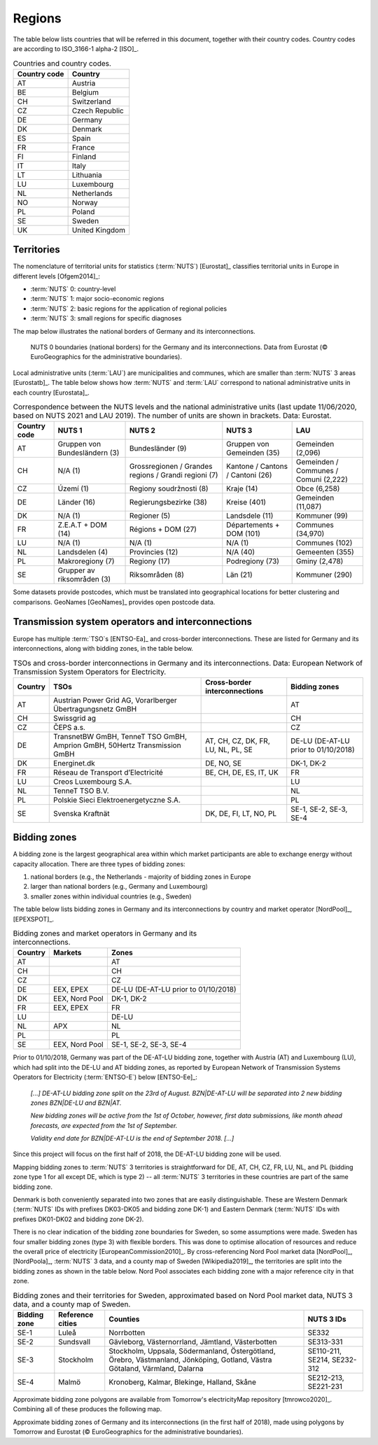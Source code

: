 Regions
=======

The table below lists countries that will be referred in this document, together with their country codes. Country codes are according to ISO_3166-1 alpha-2 [ISO]_.

.. table:: Countries and country codes.

   +--------------+---------------------+
   | Country code | Country             |
   +==============+=====================+
   | AT           | Austria             |
   +--------------+---------------------+
   | BE           | Belgium             |
   +--------------+---------------------+
   | CH           | Switzerland         |
   +--------------+---------------------+
   | CZ           | Czech Republic      |
   +--------------+---------------------+
   | DE           | Germany             |
   +--------------+---------------------+
   | DK           | Denmark             |
   +--------------+---------------------+
   | ES           | Spain               |
   +--------------+---------------------+
   | FR           | France              |
   +--------------+---------------------+
   | FI           | Finland             |
   +--------------+---------------------+
   | IT           | Italy               |
   +--------------+---------------------+
   | LT           | Lithuania           |
   +--------------+---------------------+
   | LU           | Luxembourg          |
   +--------------+---------------------+
   | NL           | Netherlands         |
   +--------------+---------------------+
   | NO           | Norway              |
   +--------------+---------------------+
   | PL           | Poland              |
   +--------------+---------------------+
   | SE           | Sweden              |
   +--------------+---------------------+
   | UK           | United Kingdom      |
   +--------------+---------------------+

Territories
-----------

The nomenclature of territorial units for statistics (:term:`NUTS`) [Eurostat]_ classifies territorial units in Europe in different levels [Ofgem2014]_:

- :term:`NUTS` 0: country-level
- :term:`NUTS` 1: major socio-economic regions
- :term:`NUTS` 2: basic regions for the application of regional policies
- :term:`NUTS` 3: small regions for specific diagnoses

The map below illustrates the national borders of Germany and its interconnections.

.. figure:: ../images/countries.png
   :alt: NUTS 0 boundaries (national borders) for the Germany and its interconnections. Data from Eurostat (© EuroGeographics for the administrative boundaries).

   NUTS 0 boundaries (national borders) for the Germany and its interconnections. Data from Eurostat (© EuroGeographics for the administrative boundaries).

Local administrative units (:term:`LAU`) are municipalities and communes, which are smaller than :term:`NUTS` 3 areas [Eurostatb]_. The table below shows how :term:`NUTS` and :term:`LAU` correspond to national administrative units in each country [Eurostata]_.

.. table:: Correspondence between the NUTS levels and the national administrative units (last update 11/06/2020, based on NUTS 2021 and LAU 2019). The number of units are shown in brackets. Data: Eurostat.

   +---------+---------------+-------------------+--------------+------------+
   | Country | NUTS 1        | NUTS 2            | NUTS 3       | LAU        |
   | code    |               |                   |              |            |
   +=========+===============+===================+==============+============+
   | AT      | Gruppen von   | Bundesländer (9)  | Gruppen      | Gemeinden  |
   |         | Bundesländern |                   | von          | (2,096)    |
   |         | (3)           |                   | Gemeinden    |            |
   |         |               |                   | (35)         |            |
   +---------+---------------+-------------------+--------------+------------+
   | CH      | N/A (1)       | Grossregionen /   | Kantone /    | Gemeinden  |
   |         |               | Grandes regions / | Cantons /    | / Communes |
   |         |               | Grandi regioni    | Cantoni      | / Comuni   |
   |         |               | (7)               | (26)         | (2,222)    |
   +---------+---------------+-------------------+--------------+------------+
   | CZ      | Území (1)     | Regiony           | Kraje (14)   | Obce       |
   |         |               | soudržnosti (8)   |              | (6,258)    |
   +---------+---------------+-------------------+--------------+------------+
   | DE      | Länder (16)   | Regierungsbezirke | Kreise       | Gemeinden  |
   |         |               | (38)              | (401)        | (11,087)   |
   +---------+---------------+-------------------+--------------+------------+
   | DK      | N/A (1)       | Regioner (5)      | Landsdele    | Kommuner   |
   |         |               |                   | (11)         | (99)       |
   +---------+---------------+-------------------+--------------+------------+
   | FR      | Z.E.A.T + DOM | Régions + DOM     | Départements | Communes   |
   |         | (14)          | (27)              | + DOM        | (34,970)   |
   |         |               |                   | (101)        |            |
   +---------+---------------+-------------------+--------------+------------+
   | LU      | N/A (1)       | N/A (1)           | N/A (1)      | Communes   |
   |         |               |                   |              | (102)      |
   +---------+---------------+-------------------+--------------+------------+
   | NL      | Landsdelen    | Provincies (12)   | N/A (40)     | Gemeenten  |
   |         | (4)           |                   |              | (355)      |
   +---------+---------------+-------------------+--------------+------------+
   | PL      | Makroregiony  | Regiony (17)      | Podregiony   | Gminy      |
   |         | (7)           |                   | (73)         | (2,478)    |
   +---------+---------------+-------------------+--------------+------------+
   | SE      | Grupper av    | Riksområden (8)   | Län (21)     | Kommuner   |
   |         | riksområden   |                   |              | (290)      |
   |         | (3)           |                   |              |            |
   +---------+---------------+-------------------+--------------+------------+

Some datasets provide postcodes, which must be translated into geographical locations for better clustering and comparisons. GeoNames [GeoNames]_ provides open postcode data.

Transmission system operators and interconnections
--------------------------------------------------

Europe has multiple :term:`TSO`\s [ENTSO-Ea]_ and cross-border interconnections. These are listed for Germany and its interconnections, along with bidding zones, in the table below.

.. table:: TSOs and cross-border interconnections in Germany and its interconnections. Data: European Network of Transmission System Operators for Electricity.

   +---------+-----------------------+------------------+-------------------+
   | Country | TSOs                  | Cross-border     | Bidding           |
   |         |                       | interconnections | zones             |
   +=========+=======================+==================+===================+
   | AT      | Austrian Power Grid   |                  | AT                |
   |         | AG, Vorarlberger      |                  |                   |
   |         | Übertragungsnetz GmBH |                  |                   |
   +---------+-----------------------+------------------+-------------------+
   | CH      | Swissgrid ag          |                  | CH                |
   +---------+-----------------------+------------------+-------------------+
   | CZ      | ČEPS a.s.             |                  | CZ                |
   +---------+-----------------------+------------------+-------------------+
   | DE      | TransnetBW GmBH,      | AT, CH, CZ, DK,  | DE-LU (DE-AT-LU   |
   |         | TenneT TSO GmBH,      | FR, LU, NL, PL,  | prior to          |
   |         | Amprion GmBH, 50Hertz | SE               | 01/10/2018)       |
   |         | Transmission GmBH     |                  |                   |
   +---------+-----------------------+------------------+-------------------+
   | DK      | Energinet.dk          | DE, NO, SE       | DK-1, DK-2        |
   +---------+-----------------------+------------------+-------------------+
   | FR      | Réseau de Transport   | BE, CH, DE, ES,  | FR                |
   |         | d’Electricité         | IT, UK           |                   |
   +---------+-----------------------+------------------+-------------------+
   | LU      | Creos Luxembourg S.A. |                  | LU                |
   +---------+-----------------------+------------------+-------------------+
   | NL      | TenneT TSO B.V.       |                  | NL                |
   +---------+-----------------------+------------------+-------------------+
   | PL      | Polskie Sieci         |                  | PL                |
   |         | Elektroenergetyczne   |                  |                   |
   |         | S.A.                  |                  |                   |
   +---------+-----------------------+------------------+-------------------+
   | SE      | Svenska Kraftnät      | DK, DE, FI, LT,  | SE-1, SE-2, SE-3, |
   |         |                       | NO, PL           | SE-4              |
   +---------+-----------------------+------------------+-------------------+

Bidding zones
-------------

A bidding zone is the largest geographical area within which market participants are able to exchange energy without capacity allocation. There are three types of bidding zones:

1. national borders (e.g., the Netherlands - majority of bidding zones in Europe
2. larger than national borders (e.g., Germany and Luxembourg)
3. smaller zones within individual countries (e.g., Sweden)

The table below lists bidding zones in Germany and its interconnections by country and market operator [NordPool]_, [EPEXSPOT]_.

.. table:: Bidding zones and market operators in Germany and its interconnections.

   +---------+----------------+-------------------+
   | Country | Markets        | Zones             |
   +=========+================+===================+
   | AT      |                | AT                |
   +---------+----------------+-------------------+
   | CH      |                | CH                |
   +---------+----------------+-------------------+
   | CZ      |                | CZ                |
   +---------+----------------+-------------------+
   | DE      | EEX, EPEX      | DE-LU (DE-AT-LU   |
   |         |                | prior to          |
   |         |                | 01/10/2018)       |
   +---------+----------------+-------------------+
   | DK      | EEX, Nord Pool | DK-1, DK-2        |
   +---------+----------------+-------------------+
   | FR      | EEX, EPEX      | FR                |
   +---------+----------------+-------------------+
   | LU      |                | DE-LU             |
   +---------+----------------+-------------------+
   | NL      | APX            | NL                |
   +---------+----------------+-------------------+
   | PL      |                | PL                |
   +---------+----------------+-------------------+
   | SE      | EEX, Nord Pool | SE-1, SE-2, SE-3, |
   |         |                | SE-4              |
   +---------+----------------+-------------------+

Prior to 01/10/2018, Germany was part of the DE-AT-LU bidding zone, together with Austria (AT) and Luxembourg (LU), which had split into the DE-LU and AT bidding zones, as reported by European Network of Transmission Systems Operators for Electricity (:term:`ENTSO-E`) below [ENTSO-Ee]_:

   *[...] DE-AT-LU bidding zone split on the 23rd of August. BZN|DE-AT-LU will be separated into 2 new bidding zones BZN|DE-LU and BZN|AT.*

   *New bidding zones will be active from the 1st of October, however, first data submissions, like month ahead forecasts, are expected from the 1st of September.*

   *Validity end date for BZN|DE-AT-LU is the end of September 2018. [...]*

Since this project will focus on the first half of 2018, the DE-AT-LU bidding zone will be used.

Mapping bidding zones to :term:`NUTS` 3 territories is straightforward for DE, AT, CH, CZ, FR, LU, NL, and PL (bidding zone type 1 for all except DE, which is type 2) -- all :term:`NUTS` 3 territories in these countries are part of the same bidding zone.

Denmark is both conveniently separated into two zones that are easily distinguishable. These are Western Denmark (:term:`NUTS` IDs with prefixes DK03-DK05 and bidding zone DK-1) and Eastern Denmark (:term:`NUTS` IDs with prefixes DK01-DK02 and bidding zone DK-2).

There is no clear indication of the bidding zone boundaries for Sweden, so some assumptions were made. Sweden has four smaller bidding zones (type 3) with flexible borders. This was done to optimise allocation of resources and reduce the overall price of electricity [EuropeanCommission2010]_. By cross-referencing Nord Pool market data [NordPool]_, [NordPoola]_, :term:`NUTS` 3 data, and a county map of Sweden [Wikipedia2019]_, the territories are split into the bidding zones as shown in the table below. Nord Pool associates each bidding zone with a major reference city in that zone.

.. table:: Bidding zones and their territories for Sweden, approximated based on Nord Pool market data, NUTS 3 data, and a county map of Sweden.

   +---------+--------------+-----------------+------------+
   | Bidding | Reference    | Counties        | NUTS 3 IDs |
   | zone    | cities       |                 |            |
   +=========+==============+=================+============+
   | SE-1    | Luleå        | Norrbotten      | SE332      |
   +---------+--------------+-----------------+------------+
   | SE-2    | Sundsvall    | Gävleborg,      | SE313-331  |
   |         |              | Västernorrland, |            |
   |         |              | Jämtland,       |            |
   |         |              | Västerbotten    |            |
   +---------+--------------+-----------------+------------+
   | SE-3    | Stockholm    | Stockholm,      | SE110-211, |
   |         |              | Uppsala,        | SE214,     |
   |         |              | Södermanland,   | SE232-312  |
   |         |              | Östergötland,   |            |
   |         |              | Örebro,         |            |
   |         |              | Västmanland,    |            |
   |         |              | Jönköping,      |            |
   |         |              | Gotland, Västra |            |
   |         |              | Götaland,       |            |
   |         |              | Värmland,       |            |
   |         |              | Dalarna         |            |
   +---------+--------------+-----------------+------------+
   | SE-4    | Malmö        | Kronoberg,      | SE212-213, |
   |         |              | Kalmar,         | SE221-231  |
   |         |              | Blekinge,       |            |
   |         |              | Halland, Skåne  |            |
   +---------+--------------+-----------------+------------+

Approximate bidding zone polygons are available from Tomorrow's electricityMap repository [tmrowco2020]_. Combining all of these produces the following map.

.. bokeh-plot:: ../scripts/zones_plot.py
   :source-position: none

Approximate bidding zones of Germany and its interconnections (in the first half of 2018), made using polygons by Tomorrow and Eurostat (© EuroGeographics for the administrative boundaries).
